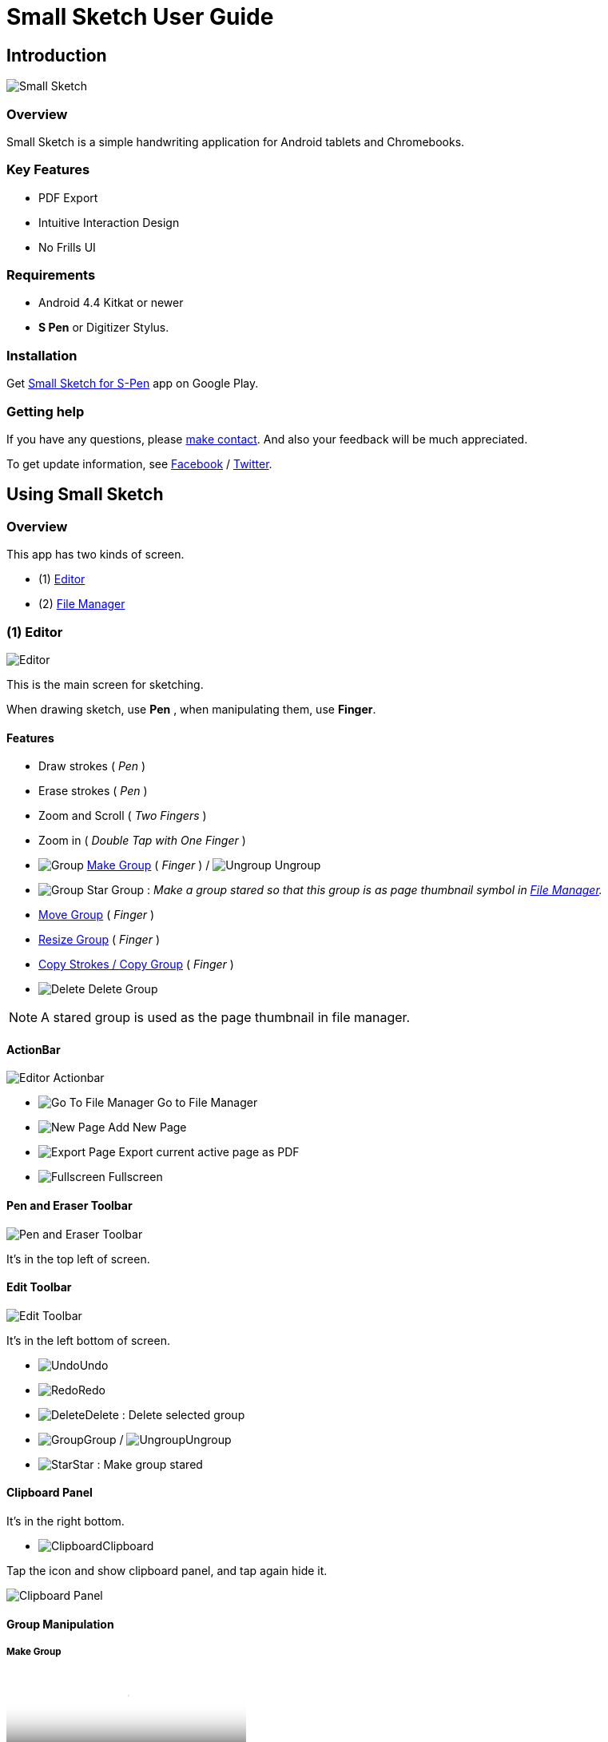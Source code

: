
= Small Sketch User Guide

== Introduction

image::screenshots/small-sketch-example.png[Small Sketch]

=== Overview

Small Sketch is a simple handwriting application for Android tablets and Chromebooks.


=== Key Features

* PDF Export
* Intuitive Interaction Design
* No Frills UI


=== Requirements

* Android 4.4 Kitkat or newer
* *S Pen* or Digitizer Stylus.



=== Installation

Get https://play.google.com/store/apps/details?id=com.mindboardapps.app.smallsketch[Small Sketch for S-Pen] app on Google Play.


=== Getting help

If you have any questions, please https://www.mindboardapps.com/contact.html[make contact].
And also your feedback will be much appreciated.

To get update information, see 
https://www.facebook.com/mindboardapps[Facebook] / https://twitter.com/mindboard/[Twitter].


== Using Small Sketch

=== Overview

This app has two kinds of screen.

- (1) link:#Editor[Editor]
- (2) link:#FileManager[File Manager]


[[Editor]]
=== (1) Editor

image::screenshots/editor-overview.png[Editor]

This is the main screen for sketching.

When drawing sketch, use *Pen* , when manipulating them, use *Finger*.


==== Features

* Draw strokes ( _Pen_ )
* Erase strokes ( _Pen_ )

* Zoom and Scroll ( _Two Fingers_ )
* Zoom in ( _Double Tap with One Finger_ )
* image:icons/group.svg[Group] link:#MakeGroup[Make Group] ( _Finger_ ) / image:icons/ungroup.svg[Ungroup] Ungroup 
* image:icons/star.svg[Group] Star Group : _Make a group stared so that this group is as page thumbnail symbol in link:#FileManager[File Manager]._
* link:#MoveGroup[Move Group] ( _Finger_ )
* link:#ResizeGroup[Resize Group] ( _Finger_ )
* link:#CopyGroup[Copy Strokes / Copy Group] ( _Finger_ )
* image:icons/delete.svg[Delete] Delete Group 

[NOTE]
A stared group is used as the page thumbnail in file manager.

==== ActionBar

image::icons/editor-actionbar.svg[Editor Actionbar]

* image:icons/go-finder.svg[Go To File Manager] Go to File Manager
* image:icons/add.svg[New Page] Add New Page
* image:icons/share.svg[Export Page] Export current active page as PDF
* image:icons/fullscreen.svg[Fullscreen] Fullscreen



==== Pen and Eraser Toolbar

image::icons/pen-and-eraser-toolbar.svg[Pen and Eraser Toolbar]

It's in the top left of screen.


[[EditToolbar]]
==== Edit Toolbar

image::icons/edit-toolbar.svg[Edit Toolbar]

It's in the left bottom of screen. 

* image:icons/undo.svg[Undo]Undo
* image:icons/redo.svg[Redo]Redo
* image:icons/delete.svg[Delete]Delete : Delete selected group
* image:icons/group.svg[Group]Group / image:icons/ungroup.svg[Ungroup]Ungroup 
* image:icons/star.svg[Star]Star : Make group stared


==== Clipboard Panel

It's in the right bottom.

* image:icons/clipboard.svg[Clipboard]Clipboard

Tap the icon and show clipboard panel, and tap again hide it.

image::screenshots/clipboard-panel.png[Clipboard Panel]


==== Group Manipulation 


[[MakeGroup]]
===== Make Group

video::videos/create-group-1.mp4[Make Group]

Lassoing some strokes with finger, a temporary group is created.  +
And also lassoing some groups ( and some strokes ) with finger, a temporary group's group is created.  +
It's possible to change a temporary group with a persisitent group with tapping image:icons/group.svg[group] icon on link:#EditToolbar[Edit Toolbar]. 

Instruction:

1. Lasso some strokes and make them temporary group.
2. Tap image:icons/group.svg[group] icon.


===== Make Ungroup

Instruction:

1. Tap a group with finger and make it selected. 
2. Tap image:icons/ungroup.svg[ungroup] icon.


[[MoveGroup]]
===== Move Group

video::videos/move-group-1.mp4[Move Group]

Instruction:

1. Tap a group with finger and make it selected.
2. Drag it with finger.


[[ResizeGroup]]
===== Resize Group

video::videos/resize-group-1.mp4[Resize Group]

Instruction:

1. Tap a group with finger and make the group selected.
2. Drag the resize handle of the group in the right bottom.

[[CopyGroup]]
===== Copy Strokes / Copy Group

video::videos/copy-group-1.mp4[Copy Group]

It's impossible to copy them directly.
But using with Clipboard Panel, it's possible.

Instruction:

1. Tap image:icons/clipboard.svg[clipboard] icon and clipboard panel is shown.
2. Tap a group with finger and make it selected. / Lasso strokes and make theme temporary group.
3. Drag and Drop it into clipboard panel.
4. Drag and Drop it from clipboard panel to editor canvas again.


[[FileManager]]
=== (2) File Manager

image::screenshots/finder-overview.png[File Manager]

This is the file management screen.

==== Features

* Pin: Keep items to the top
* Single Tap Item: Select the item
* Double Tap Item: Open the item


==== ActionBar

image::icons/finder-actionbar.svg[Finder Actionbar]

* image:icons/go-back-editor.svg[Go Back To Editor] Go back to Editor
* image:icons/add.svg[New Page] Add New Page
* image:icons/trash.svg[Trash Page] Trash Page: _Move page into trash folder_
* image:icons/menu.svg[Menu] Menu
** image:icons/cloud-download.svg[Download] Download Page
** image:icons/cloud-upload.svg[Upload] Upload Page


==== SideBar

* image:icons/folder-primary.svg[Primary Folder] Primary Folder: _Show Primary Page Items_
* image:icons/folder-trashcan.svg[Trashcan Folder] Trashcan Folder: _Show Trashed Page Items_



=== Additinal Information

==== Ssf2img

Ssf2img is a support tool for Small Sketch file (SSF). You can convert SSF file into SVG,PNG and PDF on Windows/MacOS/Linux.

For more details:
https://github.com/mindboard/ssf2img
